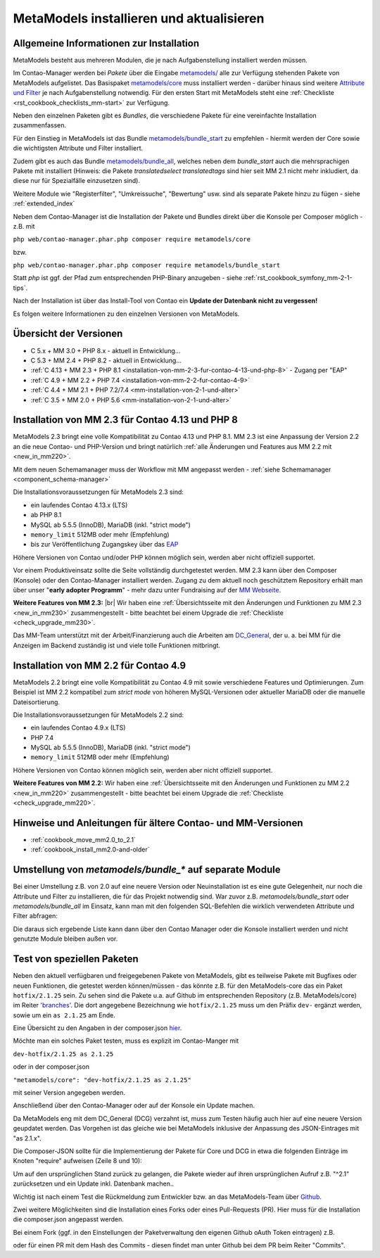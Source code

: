 .. _manual_install:

MetaModels installieren und aktualisieren
=========================================

Allgemeine Informationen zur Installation
-----------------------------------------

MetaModels besteht aus mehreren Modulen, die je nach Aufgabenstellung installiert werden müssen.

Im Contao-Manager werden bei `Pakete` über die Eingabe `metamodels/ <https://extensions.contao.org/?q=metamodels>`_
alle zur Verfügung stehenden Pakete von MetaModels aufgelistet. Das Basispaket `metamodels/core <https://extensions.contao.org/?p=metamodels%2Fcore>`_
muss installiert werden - darüber hinaus sind weitere `Attribute und Filter <https://extensions.contao.org/?q=metamodels>`_
je nach Aufgabenstellung notwendig. Für den ersten Start mit MetaModels steht eine :ref:`Checkliste <rst_cookbook_checklists_mm-start>`
zur Verfügung.

Neben den einzelnen Paketen gibt es `Bundles`, die verschiedene Pakete für eine vereinfachte Installation
zusammenfassen.

Für den Einstieg in MetaModels ist das Bundle `metamodels/bundle_start <https://extensions.contao.org/?p=metamodels%2Fbundle_start>`_
zu empfehlen - hiermit werden der Core sowie die wichtigsten Attribute und Filter installiert.

Zudem gibt es auch das Bundle `metamodels/bundle_all <https://extensions.contao.org/?p=metamodels%2Fbundle_all>`_,
welches neben dem `bundle_start` auch die mehrsprachigen Pakete mit installiert (Hinweis: die Pakete `translatedselect`
`translatedtags` sind hier seit MM 2.1 nicht mehr inkludiert, da diese nur für Spezialfälle einzusetzen sind).

Weitere Module wie "Registerfilter", "Umkreissuche", "Bewertung" usw. sind als separate Pakete
hinzu zu fügen - siehe :ref:`extended_index`

.. seealso:: Erfolgt die Installation über den Contao-Manager und es sind schon Pakete installiert, die
   noch ein altes Paket vom MultiColumnWizard (MCW) enthalten, kann der Manager (bzw. der Composer)
   das nicht austauschen und gleichzeitig installieren. Als "Trick" dazu, erst alle vorhandene Erweiterungspakete
   für eine Aktualisierung markieren und anschließend das oder die MM-Pakete hinzufügen und übernehmen;
   alternativ dazu, ein `composer update` auf der Konsole -
   siehe `'Forum' <https://community.contao.org/de/showthread.php?72871-MCW-MultiColumnWizard-als-Bundle-f%C3%BCr-Contao-4-(stable)&p=502709&viewfull=1#post502709>`_.

Neben dem Contao-Manager ist die Installation der Pakete und Bundles direkt über die Konsole per
Composer möglich - z.B. mit

``php web/contao-manager.phar.php composer require metamodels/core``

bzw.

``php web/contao-manager.phar.php composer require metamodels/bundle_start``

Statt `php` ist ggf. der Pfad zum entsprechenden PHP-Binary anzugeben -
siehe :ref:`rst_cookbook_symfony_mm-2-1-tips`.

Nach der Installation ist über das Install-Tool von Contao ein **Update der Datenbank nicht zu vergessen!**

Es folgen weitere Informationen zu den einzelnen Versionen von MetaModels.


Übersicht der Versionen
-----------------------

* C 5.x + MM 3.0 + PHP 8.x - aktuell in Entwicklung...
* C 5.3 + MM 2.4 + PHP 8.2 - aktuell in Entwicklung...
* :ref:`C 4.13 + MM 2.3 + PHP 8.1 <installation-von-mm-2-3-fur-contao-4-13-und-php-8>` - Zugang per "EAP"
* :ref:`C 4.9 + MM 2.2 + PHP 7.4 <installation-von-mm-2-2-fur-contao-4-9>`
* :ref:`C 4.4 + MM 2.1 + PHP 7.2/7.4 <mm-installation-von-2-1-und-alter>`
* :ref:`C 3.5 + MM 2.0 + PHP 5.6 <mm-installation-von-2-1-und-alter>`


Installation von MM 2.3 für Contao 4.13 und PHP 8
-------------------------------------------------

MetaModels 2.3 bringt eine volle Kompatibilität zu Contao 4.13 und PHP 8.1. MM 2.3 ist eine Anpassung der
Version 2.2 an die neue Contao- und PHP-Version und bringt natürlich
:ref:`alle Änderungen und Features aus MM 2.2 mit <new_in_mm220>`.

Mit dem neuen Schemamanager muss der Workflow mit MM angepasst werden
- :ref:`siehe Schemamanager <component_schema-manager>`

Die Installationsvoraussetzungen für MetaModels 2.3 sind:

* ein laufendes Contao 4.13.x (LTS)
* ab PHP 8.1
* MySQL ab 5.5.5 (InnoDB), MariaDB (inkl. "strict mode")
* ``memory_limit`` 512MB oder mehr (Empfehlung)
* bis zur Veröffentlichung Zugangskey über das `EAP <https://now.metamodel.me/de/unterstuetzer/fundraising#metamodels_2-3>`_

Höhere Versionen von Contao und/oder PHP können möglich sein, werden aber nicht offiziell supportet.

.. seealso::
   Während der Entwicklungsphase bekommen die über git zur Verfügung gestellten Pakete bei einer Änderung
   immer neue Dateinamen. Diese sind in der composer.lock mit abgespeichert. Dadurch kann es vorkommen, dass
   bei einem `composer install` die Pakete nicht gefunden werden können und eine Fehlermeldung kommt. |br|
   In dem Fall, bitte ein `composer update` zum Aktualisieren der composer.lock aufrufen. |br|
   |br|
   In den Paketen werden die Abhängigkeiten der Pakete nicht auf die DEV-Version eingetragen - das kann bedeuten,
   dass man z. B. `attribute_numeric` für `attribute_timestamp` selbständig in die composer.json eintragen muss.
   Bei Fragen steht der Support zur Seite.
   
   Der DCG wird nun ab 2.2.0 auch über PackDis! ausgeliefert. Dabei haben wir festgestellt,
   dass der Composer ab und an damit nicht zurecht gekommen ist – warum auch immer… |br|
   Bei Update kommt z.B. die Meldung |br|
   ``[InvalidArgumentException]
   Unknown downloader type: . Available types: git, svn, fossil, hg, perforce, zip, rar, tar, gzip, xz, phar, file, path.`` |br| 
   Wenn das auftritt, bitte den Ordner vendor/contao-community-alliance/dc-general (ggf. auch
   /vendor/contao-community-alliance/dc-general-contao-frontend) löschen und das Update neu starten.
   
   Kommt beim Update die Meldung |br|
   ``The checksum verification of the file failed...`` |br|
   bitte die ``composer.lock`` löschen und das Update neu starten.
   
   Bei Problemen eines Updates kann es helfen den Composer-Cache zu leeren ``composer clearcache``.
   
   Kommt eine Meldung |br|
   ``... Failed to connect to packages.cyberspectrum.de port 443: Connection refused...`` |br|
   dann ist sehr wahrscheinlich der Packagist-Server down und composer kann die Pakete nicht ziehen. Dann bitte das
   Update nach einigen Minuten erneut probieren oder das MM-Team kontaktieren.

   Wenn ein Upgrade gemacht wurde, bitte bei dem Benutzer im BE die Sessiondaten löschen um Anzeige von
   "Pseudo-Fehlern" zu vermeiden.

Vor einem Produktiveinsatz sollte die Seite vollständig durchgetestet werden. MM 2.3 kann über den Composer (Konsole)
oder den Contao-Manager installiert werden. Zugang zu dem aktuell noch geschütztem Repository erhält man über unser
"**early adopter Programm**" - mehr dazu unter Fundraising auf der
`MM Webseite <https://now.metamodel.me/de/unterstuetzer/fundraising#metamodels_2-3>`_.

**Weitere Features von MM 2.3:** |br|
Wir haben eine :ref:`Übersichtsseite mit den Änderungen und Funktionen zu MM 2.3 <new_in_mm230>` zusammengestellt - bitte
beachtet bei einem Upgrade die :ref:`Checkliste <check_upgrade_mm230>`.

Das MM-Team unterstützt mit der Arbeit/Finanzierung auch die Arbeiten am
`DC_General <https://github.com/contao-community-alliance/dc-general/>`_, der u. a. bei MM für die Anzeigen
im Backend zuständig ist und viele tolle Funktionen mitbringt.


Installation von MM 2.2 für Contao 4.9
--------------------------------------

MetaModels 2.2 bringt eine volle Kompatibilität zu Contao 4.9 mit sowie verschiedene Features und
Optimierungen. Zum Beispiel ist MM 2.2 kompatibel zum `strict mode` von höheren MySQL-Versionen oder
aktueller MariaDB oder die manuelle Dateisortierung.

Die Installationsvoraussetzungen für MetaModels 2.2 sind:

* ein laufendes Contao 4.9.x (LTS)
* PHP 7.4
* MySQL ab 5.5.5 (InnoDB), MariaDB (inkl. "strict mode")
* ``memory_limit`` 512MB oder mehr (Empfehlung)

Höhere Versionen von Contao können möglich sein, werden aber nicht offiziell supportet.

**Weitere Features von MM 2.2:**
Wir haben eine :ref:`Übersichtsseite mit den Änderungen und Funktionen zu MM 2.2 <new_in_mm220>` zusammengestellt - bitte
beachtet bei einem Upgrade die :ref:`Checkliste <check_upgrade_mm220>`.

.. seealso:: Für eine Re-Finanzierung der umfangreichen Arbeiten, bittet das MM-Team um finanzielle
   Zuwendung. Als Richtgröße sollte der Umfang des zu realisierenden Projektes genommen werden
   und etwa 10% einkalkuliert werden - aufgrund der Erfahrung der letzten Zuwendungen, sind
   das Beträge zwischen 100€ und 500€ (Netto) - eine Rechnung inkl. MwSt wird natürlich immer
   ausgestellt. `Mehr... <https://now.metamodel.me/de/unterstuetzer/spenden>`_


Hinweise und Anleitungen für ältere Contao- und MM-Versionen
------------------------------------------------------------

* :ref:`cookbook_move_mm2.0_to_2.1`
* :ref:`cookbook_install_mm2.0-and-older`


Umstellung von `metamodels/bundle_*` auf separate Module
--------------------------------------------------------

Bei einer Umstellung z.B. von 2.0 auf eine neuere Version oder Neuinstallation ist es eine gute Gelegenheit, nur noch
die Attribute und Filter zu installieren, die für das Projekt notwendig sind. War zuvor z.B. `metamodels/bundle_start`
oder `metamodels/bundle_all` im Einsatz, kann man mit den folgenden SQL-Befehlen die wirklich verwendeten Attribute
und Filter abfragen:

.. code-block:: sql
   :linenos:
   
   -- Attribute
   SELECT type FROM `tl_metamodel_attribute` GROUP BY type ORDER BY type
   -- Attribut "levensthein" wurde umbenannt nach "levenshtein"
   
   -- Filter
   SELECT type FROM `tl_metamodel_filtersetting` GROUP BY type ORDER BY type
   -- Filterregeln "conditionand, conditionor, customsql, idlist, simplelookup" sind im MM-Core enthalten
   -- Filterregel "checkbox_published" im Attribut Checkbox

Die daraus sich ergebende Liste kann dann über den Contao Manager oder die Konsole installiert werden und nicht genutzte
Module bleiben außen vor.


Test von speziellen Paketen
---------------------------

Neben den aktuell verfügbaren und freigegebenen Pakete von MetaModels, gibt es teilweise
Pakete mit Bugfixes oder neuen Funktionen, die getestet werden können/müssen - das
könnte z.B. für den MetaModels-core das ein Paket ``hotfix/2.1.25`` sein. Zu sehen sind die Pakete u.a.
auf Github im entsprechenden Repository (z.B. MetaModels/core) im Reiter
`'branches' <https://github.com/MetaModels/core/branches>`_. Die dort angegebene Bezeichnung wie
``hotfix/2.1.25`` muss um den Präfix ``dev-`` ergänzt werden, sowie um ein ``as 2.1.25`` am Ende.

Eine Übersicht zu den Angaben in der composer.json `hier <https://devhints.io/composer>`_.

Möchte man ein solches Paket testen, muss es explizit im Contao-Manger mit 

``dev-hotfix/2.1.25 as 2.1.25``

oder in der composer.json

``"metamodels/core": "dev-hotfix/2.1.25 as 2.1.25"``

mit seiner Version angegeben werden.

Anschließend über den Contao-Manager oder auf der Konsole ein Update machen.

Da MetaModels eng mit dem DC_General (DCG) verzahnt ist, muss zum Testen häufig auch hier
auf eine neuere Version geupdatet werden. Das Vorgehen ist das gleiche wie bei MetaModels
inklusive der Anpassung des JSON-Eintrages mit "as 2.1.x".

Die Composer-JSON sollte für die Implementierung der Pakete für Core und DCG in etwa die
folgenden Einträge im Knoten "require" aufweisen (Zeile 8 und 10):

.. code-block:: json
   :linenos:
   
   {
       "name": "local/website",
       "description": "A local website project",
       "type": "project",
       "license": "proprietary",
       "require": {
           "contao-community-alliance/composer-client": "~0.12",
           "contao-community-alliance/dc-general": "dev-hotfix/2.1.42 as 2.1.42",
           "metamodels/bundle_all": "^2.1",
           "metamodels/core": "dev-hotfix/2.1.25 as 2.1.25",
           ...
       },
       ...
   }

Um auf den ursprünglichen Stand zurück zu gelangen, die Pakete wieder auf ihren ursprünglichen Aufruf
z.B. "^2.1" zurücksetzen und ein Update inkl. Datenbank machen..

Wichtig ist nach einem Test die Rückmeldung zum Entwickler bzw. an das MetaModels-Team über
`Github <https://github.com/MetaModels>`_.

Zwei weitere Möglichkeiten sind die Installation eines Forks oder eines Pull-Requests (PR).
Hier muss für die Installation die composer.json angepasst werden.

Bei einem Fork (ggf. in den Einstellungen der Paketverwaltung den eigenen Github oAuth Token
eintragen) z.B.

.. code-block:: json
   :linenos:
   
   {
       "name": "local/website",
       "description": "A local website project",
       "type": "project",
       "license": "proprietary",
       "require": {
           "contao-community-alliance/composer-client": "~0.12",
           "contao-community-alliance/dc-general": "^2.1",
           "metamodels/bundle_all": "^2.1",
           "byteworks/metamodelsattribute_multi": ">=1.0.5.0,<1.1-dev",
           ...
       },
       ...
       "repositories": [
           ...
           {
               "type": "vcs",
               "url": "https://github.com/byteworks-ch/contao-metamodelsattribute_multi.git"
           }
       ],
       ...
   }

oder für einen PR mit dem Hash des Commits - diesen findet man unter Github bei dem PR beim
Reiter "Commits".

.. code-block:: json
   :linenos:
   
   {
       "name": "local/website",
       "description": "A local website project",
       "type": "project",
       "license": "proprietary",
       "require": {
           "contao-community-alliance/composer-client": "~0.12",
           "contao-community-alliance/dc-general": "^2.1",
           "metamodels/bundle_all": "^2.1",
           "metamodels/attribute_alias": "dev-master#a97ec461ae1254fa616811c3ce234515238fb3c7 as 2.1.42",
           ...


.. |br| raw:: html

   <br />
